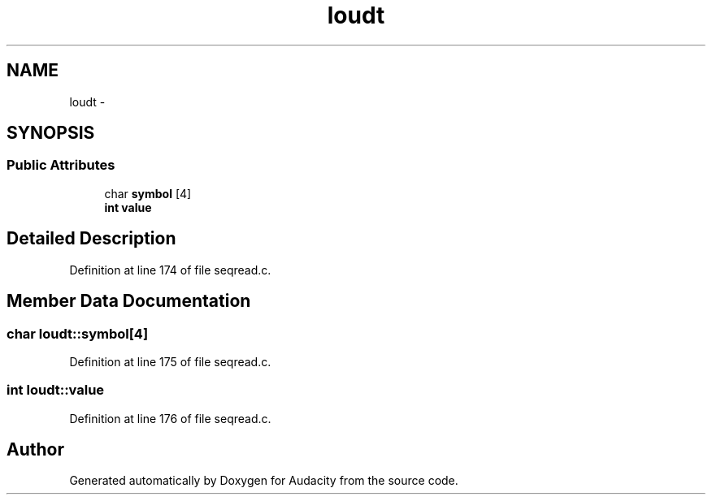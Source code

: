.TH "loudt" 3 "Thu Apr 28 2016" "Audacity" \" -*- nroff -*-
.ad l
.nh
.SH NAME
loudt \- 
.SH SYNOPSIS
.br
.PP
.SS "Public Attributes"

.in +1c
.ti -1c
.RI "char \fBsymbol\fP [4]"
.br
.ti -1c
.RI "\fBint\fP \fBvalue\fP"
.br
.in -1c
.SH "Detailed Description"
.PP 
Definition at line 174 of file seqread\&.c\&.
.SH "Member Data Documentation"
.PP 
.SS "char loudt::symbol[4]"

.PP
Definition at line 175 of file seqread\&.c\&.
.SS "\fBint\fP loudt::value"

.PP
Definition at line 176 of file seqread\&.c\&.

.SH "Author"
.PP 
Generated automatically by Doxygen for Audacity from the source code\&.
